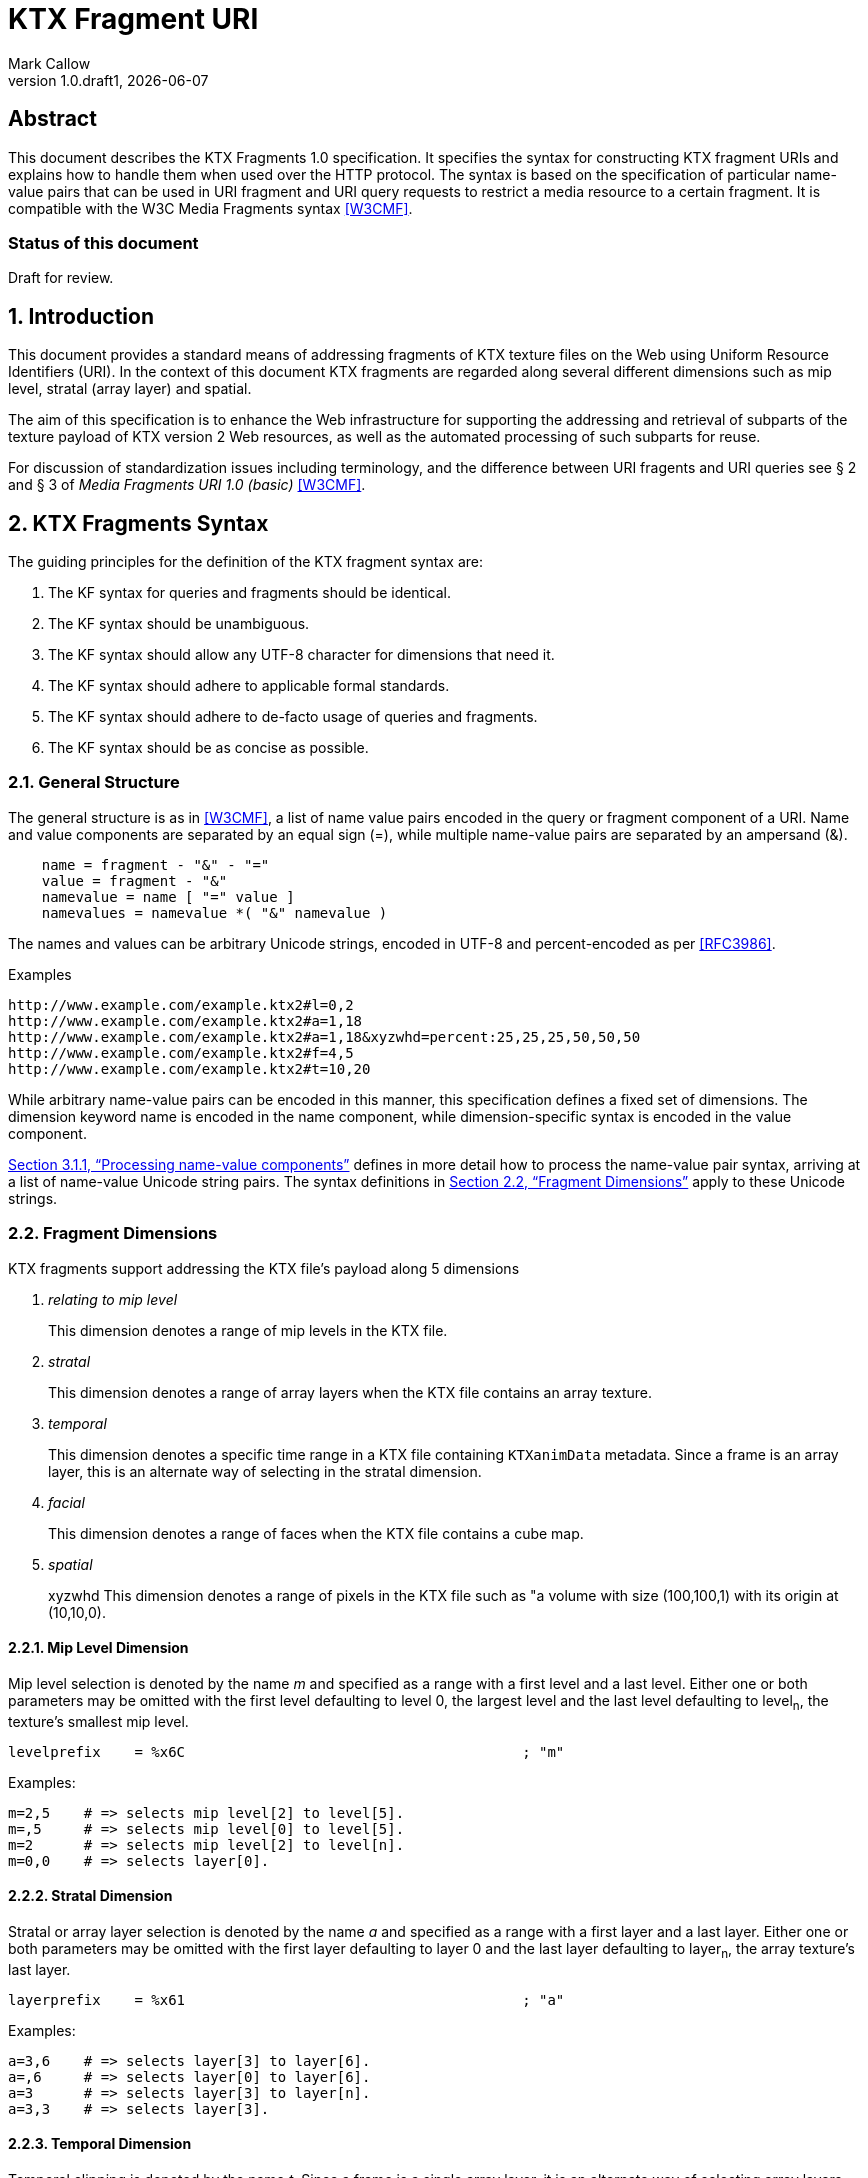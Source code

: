 = KTX Fragment URI
:author: Mark Callow
:author_org: Edgewise Consulting
:description: URI syntax for accessing fragments of a KTX v2 file.
:docrev: draft1
:ktxfragver: 1.0
:revnumber: {ktxfragver}.{docrev}
:revdate: {docdate}
:version-label: Version
:lang: en
:docinfo1:
:doctype: article
:encoding: utf-8
// Disabling toc and numbered attributes doesn't work with a2x.
// Use the xsltproc options instead.
:toc!:
// a2x: --xsltproc-opts "--stringparam generate.toc nop"
:numbered:
// a2x: --xsltproc-opts "--stringparam chapter.autolabel 0"
// a2x: --xsltproc-opts "--stringparam section.autolabel 0"
:data-uri:
:icons: font
:stylesheet: khronos.css
:xrefstyle: full

[abstract]
== Abstract
This document describes the KTX Fragments 1.0 specification. It
specifies the syntax for constructing KTX fragment URIs and explains
how to handle them when used over the HTTP protocol. The syntax is
based on the specification of particular name-value pairs that can
be used in URI fragment and URI query requests to restrict a media
resource to a certain fragment. It is compatible with the W3C Media
Fragments syntax <<W3CMF>>.

[discrete]
=== Status of this document
Draft for review.

== Introduction

This document provides a standard means of addressing fragments of
KTX texture files on the Web using Uniform Resource Identifiers
(URI). In the context of this document KTX fragments are regarded
along several different dimensions such as mip level, stratal (array
layer) and spatial.

The aim of this specification is to enhance the Web infrastructure
for supporting the addressing and retrieval of subparts of the
texture payload of KTX version 2 Web resources, as well as the
automated processing of such subparts for reuse.

For discussion of standardization issues including terminology, and the
difference between URI fragents and URI queries see &sect; 2 and &sect;
3 of _Media Fragments  URI 1.0 (basic)_ <<W3CMF>>.

== KTX Fragments Syntax

The guiding principles for the definition of the KTX fragment syntax
are:

    a. The KF syntax for queries and fragments should be identical.
    b. The KF syntax should be unambiguous.
    c. The KF syntax should allow any UTF-8 character for dimensions that need it.
    d. The KF syntax should adhere to applicable formal standards.
    e. The KF syntax should adhere to de-facto usage of queries and fragments.
    f. The KF syntax should be as concise as possible.

=== General Structure

The general structure is as in <<W3CMF>>, a list of name value pairs
encoded in the query or fragment component of a URI.  Name and value
components are separated by an equal sign (=), while multiple
name-value pairs are separated by an ampersand (&).

[[namevalue]]
----
    name = fragment - "&" - "="
    value = fragment - "&"
    namevalue = name [ "=" value ]
    namevalues = namevalue *( "&" namevalue )
----

The names and values can be arbitrary Unicode strings, encoded in
UTF-8 and percent-encoded as per <<RFC3986>>.

.Examples
--
  http://www.example.com/example.ktx2#l=0,2
  http://www.example.com/example.ktx2#a=1,18
  http://www.example.com/example.ktx2#a=1,18&xyzwhd=percent:25,25,25,50,50,50
  http://www.example.com/example.ktx2#f=4,5
  http://www.example.com/example.ktx2#t=10,20
--

While arbitrary name-value pairs can be encoded in this manner,
this specification defines a fixed set of dimensions. The dimension
keyword name is encoded in the name component, while dimension-specific
syntax is encoded in the value component.

<<Processing name-value components>> defines in more
detail how to process the name-value pair syntax, arriving at a
list of name-value Unicode string pairs. The syntax definitions in
<<Fragment Dimensions>> apply to these Unicode strings.

=== Fragment Dimensions
KTX fragments support addressing the KTX file's payload along 5
dimensions

[qanda]
relating to mip level::
This dimension denotes a range of mip levels in the KTX file.

stratal::
This dimension denotes a range of array layers when the KTX file
contains an array texture.

temporal::
This dimension denotes a specific time range in a KTX file containing
`KTXanimData` metadata. Since a frame is an array layer, this is an
alternate way of selecting in the stratal dimension.

facial::
This dimension denotes a range of faces when the KTX file contains a
cube map.

spatial:: xyzwhd
This dimension denotes a range of pixels in the KTX file such as "a
volume with size (100,100,1) with its origin at (10,10,0).

==== Mip Level Dimension

Mip level selection is denoted by the name _m_ and specified as a
range with a first level and a last level. Either one or both
parameters may be omitted with the first level defaulting to level
0, the largest level and the last level defaulting to level~n~, the
texture's smallest mip level.

    levelprefix    = %x6C                                        ; "m"

Examples:

    m=2,5    # => selects mip level[2] to level[5].
    m=,5     # => selects mip level[0] to level[5].
    m=2      # => selects mip level[2] to level[n].
    m=0,0    # => selects layer[0].

==== Stratal Dimension

Stratal or array layer selection is denoted by the name _a_ and
specified as a range with a first layer and a last layer. Either
one or both parameters may be omitted with the first layer defaulting
to layer 0 and the last layer defaulting to layer~n~, the array
texture's last layer.

    layerprefix    = %x61                                        ; "a"

Examples:

    a=3,6    # => selects layer[3] to layer[6].
    a=,6     # => selects layer[0] to layer[6].
    a=3      # => selects layer[3] to layer[n].
    a=3,3    # => selects layer[3].

==== Temporal Dimension

Temporal clipping is denoted by the name _t_. Since a frame is a
single array layer, it is an alternate way of selecting array layers
and only valid for files with KTXanimData metadata. It is specified
as an interval with a begin time and an end time (or an in-point
and an out-point in video editing terms).  Either one or both
parameters may be omitted, with the begin time defaulting to 0
seconds and the end time defaulting to the duration of the source
media. The interval is half-open: the begin time is considered part
of the interval whereas the end time is considered to be the first
time point that is not part of the interval. If a single number
only is given, this corresponds to the begin time except if it is
preceded by a comma in which case it corresponds to end time.

The duration of the source media in seconds is calculated from the
KTXanimData by

// This is the only way to get an indented paragraph.
[none]
* _duration~source~_ = _duration~frame~_ / _timescale_ x _layerCount_

where _duration~frame~_ and _timescale_ are the values given in the
KTXanimData metadata and _layerCount_ is the value given in the KTX
header.

timeprefix    = %x74                                        ; "t"

Examples:

    t=10,20   # => results in the time interval [10,20)
    t=,20     # => results in the time interval [0,20)
    t=10      # => results in the time interval [10,end)

Temporal clipping is specified as Normal Play Time (npt) <<RFC7826>>.

Normal Play Time can either be specified as seconds, with an optional
fractional part to indicate miliseconds, or as colon-separated
hours, minutes and seconds (again with an optional fraction). Minutes
and seconds must be specified as exactly two digits, hours and
fractional seconds can be any number of digits. The hours, minutes
and seconds specification for NPT is a convenience only, it does
not signal frame accuracy. This specification builds on the RTSP
specification of NPT in <<RFC7826>>.

[source,bn,subs=+macros]
----
npt-sec       =  1*DIGIT [ "." *DIGIT ]                     ; definitions
npt-hhmmss    =  npt-hh ":" npt-mm ":" npt-ss [ "." *DIGIT] ; from <<RFC7826>>.
npt-mmss      =  npt-mm ":" npt-ss [ "." *DIGIT] 
npt-hh        =  1*DIGIT               ; any positive number
npt-mm        =  2DIGIT                ; 0-59
npt-ss        =  2DIGIT                ; 0-59

npttimedef    = ( npttime  [ "," npttime ] ) / ( "," npttime )

npttime       = npt-sec / npt-mmss / npt-hhmmss
----

Examples:

    t=10,20         # => results in the time interval [10,20)
    t=,121.5        # => results in the time interval [0,121.5)
    t=0:02:00,121.5 # => results in the time interval [120,121.5)
    t=120,0:02:01.5 # => also results in the time interval [120,121.5)

==== Facial Dimension

Face selection is denoted by the name _f_ and specified as a range with
a first face and a last face. Either one or both parameters may be
omitted with the first face defaulting to to face 0 and the last face to
face 5.

    faceprefix    = %x66                                        ; "f"

Examples:

    f=1,2   # selects face[1] and face[2].
    f=,3    # selects face[0] to face[3].
    f=3     # selects face[3] to face[5].
    f=3,3   # selects face[3].
    f=5     # selects face[5].

==== Spatial Dimension

Spatial clipping selects a volume of pixels from a KTX texture.
Only cubic selections are supported though, of course, width, height
or depth can be 1. The cube can be specified as pixel coordinates
or percentages.

Pixels coordinates are interpreted after taking into account the
texture's base level dimensions and the mip levels being accessed.

Cube selection is denoted by the name _xyzwhd_. The value is an
optional format, _pixel:_ or _percent:_ (defaulting to _pixel_) and
6 comma-separated integers. The integers denote x, y, z, width
height and depth, respectively, with x=0, y=0, z=0 being the origin
indicated by the texture's `KTXorientation` metadata. If there is no
metadata, the origin is the top-left-front corner of the cube.

If pixel is used, coordinates are in the space of the texture's base
level. When selecting from other than the base level, the user agent
must adjust the coordinates according to the level being accessed.
Level~n+1~ offsets and sizes are max(1, level~n~/2) offsets and sizes.

If percent is used, x and width are interpreted as a percentage of the width
of the level being accessed, y and height as a percentage of the level's height
and z and depth as a percentage of the level's depth.


    xyzwhdprefix = %x78.79.7F.77.68.64                  ; "xyzwhd"
    xyzwhdparam  = [ xywhunit ":" ] 1*DIGIT "," 1*DIGIT "," 1*DIGIT "," 1*DIGIT," 1*DIGIT "," 1*DIGIT"
    xyzwhdunit   = %x70.69.78.65.6C                     ; "pixel"
                   / %x70.65.72.63.65.6E.74             ; "percent"

Examples:

    xyzwhd=160,120,0,320,240,1        # => selects a 320x240x1 cube at x=160, y=120
                                      # and z=0
    xyzwhd=pixel:160,120,0,320,240,1  # => selects a 320x240x1 cube at x=160, y=120
                                      # and z=0
    xyzwhd=percent:25,25,25,50,50,50  # => selects a 50%x50%x50% cube at x=25%,
                                      # y=25% and z = 25%

== Media Fragments Processing

This section defines the different exchange scenarios for the situations
explained in  &sect; 3 _URI fragment and URI query over the HTTP
protocol_ in <<W3CMF>>.

The formal grammar defined in <<KTX Fragments Syntax>> describes
what producers of a KTX fragment URI should output. It is not taking
into account possible percent-encodings that are valid according to
<<RFC3986>> and the grammar is not a specification of how a media
fragment should be parsed. Therefore, <<Processing Media Fragment URI>>
defines how to parse media fragment URIs.

=== Processing Media Fragment URI

This section defines how to parse media fragment URIs defined in
<<KTX Fragments Syntax>>, along with notes on some of the caveats
to be aware of. Implementors are free to use any equivalent
technique(s).

==== Processing name-value components

This section defines how to convert an octet string (from the query
or fragment component of a URI) into a list of name-value Unicode
string pairs.

1. Parse the octet string according to the <<namevalue>> syntax,
   yielding a list of name-value pairs, where name and value are both
   octet string. In accordance with <<RFC3986>>, the name and value
   components must be parsed and separated before percent-encoded
   octets are decoded.

2. For each name-value pair:

    a. Decode percent-encoded octets in name and value as defined
       by <<RFC3986>>. If either name or value are not valid
       percent-encoded strings, then remove the name-value pair
       from the list.

    b. Convert name and value to Unicode strings by interpreting
       them as UTF-8. If either name or value are not valid UTF-8
       strings, then remove the name-value pair from the list.

Note that the output is well defined for any input.

Examples:
|===
| Input | Output | Notes

| "t=1" | [("t", "1")] | simple case
| "t=1&t=2" | [("t", "1"), ("t", "2")] | repeated name
| "a=b=c" | [("a", "b=c")] | "=" in value
| "a&b=c" | [("a", ""), ("b", "c")] | missing value
| "%74=%6ept%3A%310" | [("t", "npt:10")] | unnecssary percent-encoding
| "id=%xy&t=1" | [("t", "1")] | invalid percent-encoding
| "id=%E4r&t=1" | [("t", "1")] | invalid UTF-8
|===

While the processing defined in this section is designed to be
largely compatible with the parsing of the URI query component in
many HTTP server environments, there are incompatible differences
that implementors should be aware of:

* "&" is the only primary separator for name-value pairs, but some server-side languages also treat ";" as a separator.

* name-value pairs with invalid percent-encoding should be ignored, but some server-side languages silently mask such errors.

* The "+" character should not be treated specially, but some server-side languages replace it with a space (" ") character.

* Multiple occurrences of the same name must be preserved, but some server-side languages only preserve the last occurrence. 

=== Processing name-value lists

This section defines how to convert a list of name-value Unicode
string pairs into the KTX fragment dimensions.

Given the dimensions defined in section <<Fragment Dimensions>>,
each has a pair of production rules that corresponds to the name
and value component respectively:

|===
|Keyword | Dimension

|m | <<Mip Level Dimension>>
|a | <<Stratal Dimension>>
|f | <<Facial Dimension>>
|xyzwhd | <<Spatial Dimension>>
|t | <<Temporal Dimension>>
|===

1. Initially, all dimensions are undefined.

2. For each name-value pair:

    a. If name matches a keyword in the above table, interpret value
       as per the corresponding section.

    b. Otherwise, the name-value pair does not represent a KTX
       fragment dimension. Validators should emit a warning. User
       agents must ignore the name-value pair.

NOTE: Because the name-value pairs are processed in order, the last
valid occurence of any dimension is the one that is used.

== Media Fragments Semantics

In this section, we discuss how media fragment URIs should be
interpreted by user agents. Valid and error cases are presented.
In case of errors, we distinguish between errors that can be detected
solely based on the media fragment URI and errors that can only be
detected when the user agent has information of the KTX resource
(such as the number of mip levels).

=== Valid KTX Fragment URIs

For each dimension, a number of valid KTX fragments and their
semantics are presented.

==== Valid mip level dimension

To describe the different cases for valid mip levels, we make the
following definitions:

[%hardbreaks]
b: the base (largest) mip level which is always 0;
x: the maximum (smallest) mip level within the KTX file;
p: a positive integer, p >= 0;
q: a positive integer, q >= 0.

For m=p,q with p \<= q the following level selections are valid:

* m=p with p < x: the user agent selects levels p to x.
* m=,q with q \<= x: the user agent selects levels b to q.
* m=,q with x < q: the user agent selects levels b to x.
* m=p,q with p = b and q = x: the user agent selects all levels.
* m=p,q with p < q, p < x and q \<= x: the user agent selects levels p to q.
* m=p,q with p < q, p < x and x < q: the user agent selects levels p to x.
* %6D=5,12: resolve percent encoding to m=5,12.
* m=%31%30: resolve percent encoding to m=10.
* m=5%2C12: resolve percent encoding to t=5,12.

When clipping levels from a KTX file with multiple layers, faces
or depth-slices the selection include all layers, faces and
depth-slices of the selected levels or all those selected by clipping
in additional dimensions.

==== Valid stratal dimension

To describe the different cases for valid array layers, we make the
following definitions:

[%hardbreaks]
f: the first array layer which is always 0;
l: the last array layer
i: a positive integer, i >= 0;
j: a positive integer, j >= 0.

For a=i,j with i \<= j the following layer selections are valid:

* a=i with i < l: the user agent selects layers i to l.
* a=,j with j \<= l: the user agent selects layers f to j.
* a=,j with l < j: the user agent selects layers f to l.
* a=i,j with i = f and j = l, the user agent selects all layers.
* a=i,j with i < j, i < l and j <= l: the user agent selects layers i to j.
* %61=3,14 resolve percent encoding to a=3,14.
* a=%31%30 resolve percent encoding to a=10.
* a=3%2C14 resolve percent encoding to t=3,14.

When clipping layers from a KTX file with multiple levels or faces
the selection includes all the levels and faces of the selected
layers or all those selected by clipping in additional dimensions.

==== Valid temporal dimension

To describe the different cases for temporal media fragments, we
make the following definitions:

[%hardbreaks]
s: the start point of the animation sequence, which is always zero (in NPT);
e: the end point of the animation sequence (i.e. duration) and e > 0;
a: a positive integer, a >= 0;
b: a positive integer, b >= 0.

Further, as stated in <<Temporal Dimension>>, temporal intervals
are half-open.  Thus, if we state below that "the media is played
from x to y", this means that the frame corresponding to y will not
be played.

For t=a,b with a <= b, the following temporal fragments are valid:

* t=a with a < e: sequence is played from a to e.
* t=,b with b \<= e: sequence is played from s to b.
* t=,b with e < b: sequence is played from s to e.
* t=a,b with a = 0, b = e: whole sequence resource is played.
* t=a,b with a < b, a < e and b \<= e: sequence is played from a to b (the normal case).
* t=a,b with a < b, a < e and e < b: sequence is played from a to e.
* %74=10,20 resolve percent encoding to t=10,20.
* t=%31%30 resolve percent encoding to t=10.
* t=10%2C20 resolve percent encoding to t=10,20.
* t=%6ept:10 resolve percent encoding to t=npt:10.
* t=npt%3a10 resolve percent encoding to t=npt:10.

==== Valid facial dimension

To describe the different cases for valid faces, we make the
following definitions:

[%hardbreaks]
i: a positive integer, i >= 0 and i < 6.
j: a positive integer, j >= 0 and j < 6.

For f=i,j with i < j the following face selections are
valid.

* f=i, the user agent selects face[i] to face[5].
* f=i,j the user agent selects face[i] to face[j].
* f=,j the user agent selects face[0] to face[j].

Note that when a subset of faces is selected, the texture is lowered from a
cube map to an array or a 2D texture.

==== Valid spatial dimension

To describe the different cases for spatial media fragments, we
make the following definitions:

[%hardbreaks]
a: the x coordinate of the spatial region (a >= 0).
b: the y coordinate of the spatial region (b >= 0).
c: the z coordinate of the spatial region (c >= 0).
e: the width the spatial region (e > 0).
f: the height of the spatial region (f > 0).
g: the depth of the spatial region (g > 0).
w: the width of the texture base level (w > 0).
h: the height of the texture base level (h > 0).
d: the depth of the texture base level (h > 0).

The coordinate system has an upper-left origin.

The following spatial fragments are valid:

*     xyzwhd=a,b,c,e,f,g with a+e \<= w, b+f \<= h and c+g \<= d: the
      user agent displays a spatial fragment with coordinates (in pixel
      xyzefg format) a,b,c,e,f,g (the normal pixel case).
*     xyzwhd=a,b,c,e,f,g with a+e > w, a < w, b+f < h and c+g < d: the
      user agent displays a spatial fragment with coordinates (in pixel
      xyzwhd format) a,b,c,w-a,f,g.
*     xyzwhd=a,b,c,e,f,g with a+e < w, b+f > h, b < h and c+g < d: the
      user agent displays a spatial fragment with coordinates (in pixel
      xyzwwhd format) a,b,c,e,h-b,g.
*     xyzwhd=a,b,c,e,f,g with a+e < w, b+f < h, c+g > d and c < d: the
      user agent displays a spatial fragment with coordinates (in pixel
      xyzwwhd format) a,b,c,e,f,d-c.
*     xyzwhd=a,b,c,e,f,g with a+e > w, a < w, b+f > h, b < h, c+g < d:
      the user agent displays a spatial fragment with coordinates (in
      pixel xyzwhd format) a,b,c,w-a,h-f,g.
*     xyzwhd=a,b,c,e,f,g with a+e > w, a < w, b+f > h, b < h, c+g > d
      and c < d: the user agent displays a spatial fragment with
      coordinates (in pixel xyzwhd format) a,b,c,w-a,h-f,d-g.
*     xyzwhd=pixel:a,b,c,e,f,g with a+e \<= w, b+f \<= h and c+g \<= d:
      the user agent displays a spatial fragment with coordinates (in
      pixel xyzwhd format) a,b,c,e,f,g (the normal pixel case).
*     xyzwhd=percent:a,b,c,e,f,g with a+e \<= 100, b+f \<= 100 and c+g
      \<= 100: the user agent displays a spatial fragment with coordinates
      (in pixel xyzwhd format) floor(a/w*100), floor(b/h*100),
      floor(c/d*100), ceil(e/w*100), ceil(f/h*100) and ceil(g/d*100) (the
      normal percent case).

The result of doing spatial clipping on a KTX file that has multiple
layers, faces or depth-slices is that the spatial clipping is done
across all layers and faces.

When doing spatial clipping on multiple mip levels the user agent
must scale the coordinates to each mip level being clipped.

=== Errors detectable based on the URI syntax

Both syntactical and semantical errors are treated similarly. More
specifically, the user agent SHOULD ignore name-value pairs causing
errors detectable based on the URI syntax. We provide below more
details for each dimension. We look at errors in the different
dimensions and their values in the subsequent sub-sections. We start
with errors on the more general levels.

==== Errors on the general URI level

The following list provides the different kind of errors that can
occur on the general URI level and how they should be treated:

* Unknown dimension: only dimensions described in this specification
  (i.e. m, a, t, f and xyzwhd ) are considered as known dimensions.
  All other dimensions are considered as unknown. Unknown dimensions
  SHOULD be ignored by the user agent.
* Multiple occurrences of the same dimension: only the last valid
  occurrence of a dimension (e.g. t=10 in `#t=2&t=10`) is interpreted
  and all previous occurrences (valid or invalid) SHOULD be ignored
  by the user agent.

==== Errors on the mip level dimension

The value cannot be parsed for the mip level dimension or the parsed
value is invalid according to the specification. Invalid mip level
fragments SHOULD be ignored by the user agent.

Examples:

    m=b
    m=1,
    m=qwer
    m=asdf,9
    m='4'
    m=3:20
    m=25,50,75

==== Errors on the array layer dimension

The value cannot be parsed for the stratal dimension or the parsed
value is invalid according to the specification. Invalid stratal
fragments SHOULD be ignored by the user agent.

Examples:

    a=b
    a=1,
    a=qwer
    a=asdf,9
    a='4'
    a=3:20
    a=25,50,75

==== Errors on the temporal dimension

The value cannot be parsed for the temporal dimension or the parsed
value is invalid according to the specification. Invalid temporal
fragments SHOULD be ignored by the user agent.

Examples:

    t=a,b with a >= b (the case of an empty temporal fragment (a=b) is also considered as an error)
    t=a,
    t=asdf
    t=5,ekj
    t=agk,9
    t='0'
    t=10-20
    t=10:20
    t=10,20,40
    t%3D10 where %3D is equivalent to =; percent encoding does not resolve

==== Errors on the face dimension

The value cannot be parsed for the facial dimension or the parsed
value is invalid according to the specification. Invalid facial
fragments SHOULD be ignored by the user agent.

Examples:

    f=6
    f=1,
    f=a,b
    f=posx
    f="negy"

==== Errors on the spatial dimension

The value cannot be parsed for the spatial dimension or the parsed
value is invalid according to the specification. Invalid spatial
fragments SHOULD be ignored by the user agent.

Examples:

    xyzwhd=4,5,abc,8,9,a
    xyzwhd=4,5
    xyzwhd=foo:4,5,6,8,9,10
    xyzwhd=percent:400,5,6,7,8,9
    xyzwhd=4,5,6,0,3,2

=== Errors detectable based on information of the source KTX file.

Errors that can only be detected when the user agent has information
of the source KTX file are treated differently. Examples of such
information are the number of mip levels, the number of array layers,
the duration of an animation sequence and the size of an image (i.e. all
information that is not detectable solely based on the URI).
We provide below more details for each of the dimensions.

==== Errors on the general level

The following errors can occur on the general level:

Not a KTX Version 2 file. If the user agent knows the media type,
it is able to detect that the source is not a KTX file so it SHOULD
ignore KTX specific dimensions. The temporal dimension is the only
non KTX specific dimension.

Non-existent dimension: a dimension that does not exist in the
source KTX (e.g. level clipping on a file with only a single mip level,
layer clipping on a file with only 1 array layer or temporal clipping
on a file without KTXanimData) is considered as a non-existent
dimension. The user agent SHOULD ignore these.

==== Errors on the mip level dimension

To describe the different cases for mip level fragments, we
use the definitions from <<Valid mip level dimension>>. The invalidity of the
following mip level fragments can only be detected by the user agent if
it knows the number of mip levels in the KTX source file.

* m=p,q with p > 0, p < q, p > x: a non-existent mip level fragment,
  the user agent selects mip level x.
* m=p with p > x: a non-existent mip level, the user agent selects mip
  level x.

==== Errors on the stratal dimension

To describe the different cases for stratal fragments, we
use the definitions from <<Valid stratal dimension>>. The invalidity of the
following stratal fragments can only be detected by the user agent if
it knows the number of array layers in the KTX source file.

* a=i,j with i > 0, i < j, i > l: a non-existent mip level fragment,
  the user agent selects array level l.
* a=i with i > l: a non-existent array layer, the user agent selects mip
  level x.

==== Errors on the temporal dimension

To describe the different cases for temporal media fragments, we
use the definitions from <<Valid temporal dimension>>. The invalidity
of the following temporal fragments can only be detected by the
user agent if it knows the duration (for non-existent temporal
fragments) and the frame rate of the source sequence.

* t=a,b with a > 0, a < b, a >= e and b > e: a non-existent temporal
  fragment, the user agent seeks to the end of the sequence e.
* t=a with a >= e: a non-existent temporal fragment, the user agent
  seeks to the end of the media e.

==== Errors on the facial dimension

To describe this case we use the definitions from <<Valid facial dimension>>.
The invalidity of the following facial fragments can only be detected
if the user agent knows the KTX file does not contain a cubemap.
In that case the user agent SHOULD ignore these facial fragments.


* f=i,j with i >= 0, i < j, i < 6
* f=i with i >= 0, i < 6
* f=,j with j >= 0, j < 6

==== Errors on the spatial dimension

To describe the different cases for spatial media fragments, we use
the definitions from <<Valid spatial dimension>>. The invalidity
of the following spatial fragments can only be detected by the user
agent if it knows the size and depth of the source KTX file.

* xyzwhd=a,b,c,e,f,g with a >= w or b >= h or c >= d: the origin
  (a,b,c) of the cube lies outside the source image and is therefore
  invalid. The user agent SHOULD ignore this spatial fragment.

[bibliography]
== References

- [[[W3CMF]]] https://www.w3.org/TR/media-frags/[Media Fragments URI 1.0 (basic)].
  Raphaël Troncy et al. World Wide Web Consortium, September 2012.

////
// The initial initial, "T." is placed after the doc title to prevent
// Asciidoctor thinking I am trying to make a list.
////
- [[[RFC3986]]] https://tools.ietf.org/html/rfc3986[Uniform Resource
  Identifier (URI): Generic Syntax]. T.
  Berners-Lee, R. Fielding and L. Masinter. IETF, January 2005.

- [[[RFC7826]]] https://tools.ietf.org/html/rfc7826#page-29[Real Time Streaming
  Protocol Version 2.0]. H.
  Schulzrinne, A. Rao, R. Lanphier, M. Westerlund, M Stiemerling. IETF,
  December 2016.

